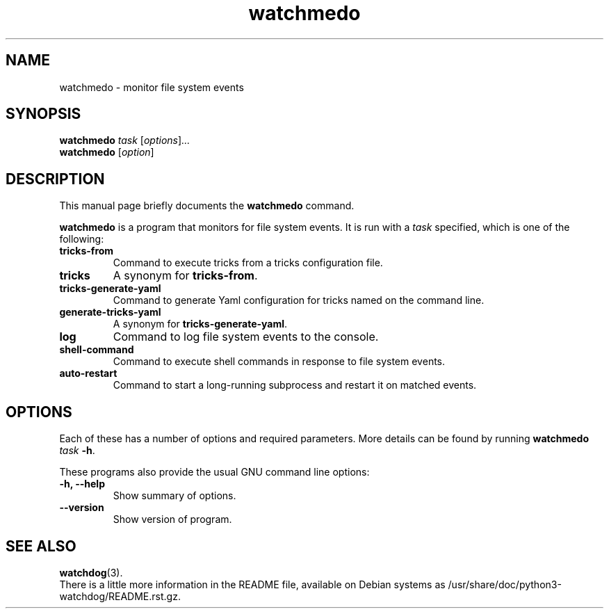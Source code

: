 .\"                                      Hey, EMACS: -*- nroff -*-
.\" (C) Copyright 2021 Julian Gilbey <jdg@debian.org>,
.\"
.\" First parameter, NAME, should be all caps
.\" Second parameter, SECTION, should be 1-8, maybe w/ subsection
.\" other parameters are allowed: see man(7), man(1)
.TH watchmedo 1 "Nov 2021"
.\" Please adjust this date whenever revising the manpage.
.\"
.\" Some roff macros, for reference:
.\" .nh        disable hyphenation
.\" .hy        enable hyphenation
.\" .ad l      left justify
.\" .ad b      justify to both left and right margins
.\" .nf        disable filling
.\" .fi        enable filling
.\" .br        insert line break
.\" .sp <n>    insert n+1 empty lines
.\" for manpage-specific macros, see man(7)
.SH NAME
watchmedo \- monitor file system events
.SH SYNOPSIS
.B watchmedo
.I task
.RI [ options ] ...
.br
.B watchmedo
.RI [ option ]
.SH DESCRIPTION
This manual page briefly documents the
.B watchmedo
command.
.PP
.\" TeX users may be more comfortable with the \fB<whatever>\fP and
.\" \fI<whatever>\fP escape sequences to invode bold face and italics,
.\" respectively.
\fBwatchmedo\fP is a program that monitors for file system events.  It
is run with a \fItask\fP specified, which is one of the following:
.TP
.B tricks\-from
Command to execute tricks from a tricks configuration file.
.TP
.B tricks
A synonym for \fBtricks\-from\fP.
.TP
.B tricks-generate-yaml
Command to generate Yaml configuration for tricks named on the command line.
.TP
.B generate-tricks-yaml
A synonym for \fBtricks-generate-yaml\fP.
.TP
.B log
Command to log file system events to the console.
.TP
.B shell-command
Command to execute shell commands in response to file system events.
.TP
.B auto-restart
Command to start a long-running subprocess and restart it on matched events.
.SH OPTIONS
Each of these has a number of options and required parameters.  More
details can be found by running
\fBwatchmedo\fP \fItask\fP \fB\-h\fR.
.PP
These programs also provide the usual GNU command line options:
.TP
.B \-h, \-\-help
Show summary of options.
.TP
.B \-\-version
Show version of program.
.SH SEE ALSO
.BR watchdog (3).
.br
There is a little more information in the README file, available on
Debian systems as /usr/share/doc/python3-watchdog/README.rst.gz.
